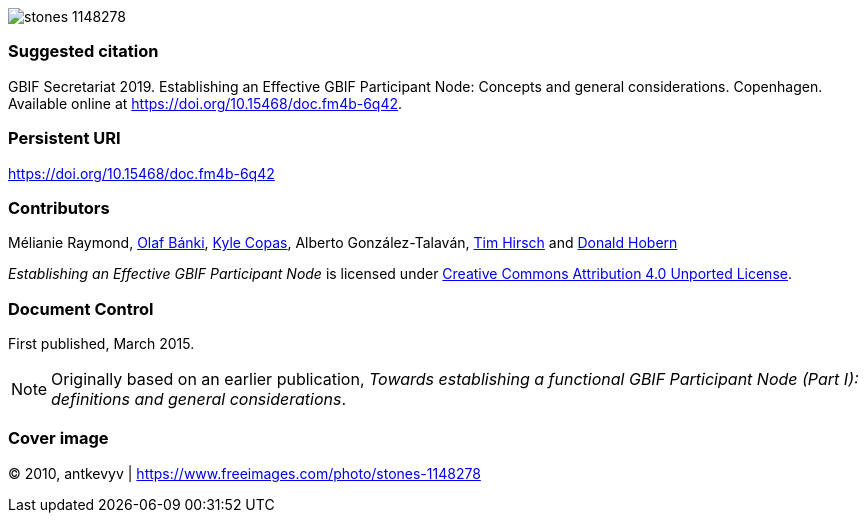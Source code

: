 ifdef::backend-html5[]
image::stones-1148278.jpg[]
endif::backend-html5[]

=== Suggested citation
GBIF Secretariat 2019. Establishing an Effective GBIF Participant Node: Concepts and general considerations. Copenhagen. Available online at https://doi.org/10.15468/doc.fm4b-6q42.

=== Persistent URI
https://doi.org/10.15468/doc.fm4b-6q42

=== Contributors
Mélianie Raymond, https://orcid.org/0000-0001-6197-9951[Olaf Bánki], https://orcid.org/0000-0002-6590-599X[Kyle Copas], Alberto González-Talaván, https://orcid.org/0000-0002-5015-5807[Tim Hirsch] and https://orcid.org/0000-0001-6492-4016[Donald Hobern]

_Establishing an Effective GBIF Participant Node_ is licensed under https://creativecommons.org/licenses/by/4.0[Creative Commons Attribution 4.0 Unported License].

=== Document Control

First published, March 2015.

NOTE: Originally based on an earlier publication, _Towards establishing a functional GBIF Participant Node (Part I): definitions and general considerations_.

=== Cover image

(C) 2010, antkevyv | https://www.freeimages.com/photo/stones-1148278
